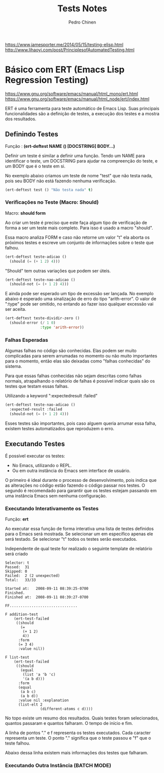 #+TITLE:        Tests Notes
#+AUTHOR:       Pedro Chinen
#+EMAIL:        ph.u.chinen@gmail.com
#+DATE-CREATED: [2018-03-08 Thu]
#+DATE-UPDATED: [2018-03-09 Fri]

https://www.jamesporter.me/2014/05/15/testing-elisp.html
http://www.lihaoyi.com/post/PrinciplesofAutomatedTesting.html

* Básico com ERT (Emacs Lisp Regression Testing)
:PROPERTIES:
:ID:       dae5cea9-456a-4576-9410-ccd1803dcd35
:END:
https://www.gnu.org/software/emacs/manual/html_mono/ert.html
https://www.gnu.org/software/emacs/manual/html_node/ert/index.html

ERT é uma ferramenta para teste automático de Emacs Lisp. Suas principais funcionalidades são a definição de testes, a execução dos testes e a mostra dos resultados.

** Definindo Testes
:PROPERTIES:
:ID:       c3338c63-04b7-4376-b970-490672f5335b
:END:

Função : *(ert-deftest NAME () [DOCSTRING]  BODY...)*

Definir um teste é similar a definir uma função. Tendo um NAME para identificar o teste, um DOCSTRING para ajudar na compreenção do teste, e um BODY que é o teste em si.

No exemplo abaixo criamos um teste de nome "test" que não testa nada, pois seu BODY não está fazendo nenhuma verificação.

#+begin_src emacs-lisp
  (ert-deftest test () "Não testa nada" t)
#+end_src

*** Verificações no Teste (Macro: Should)
:PROPERTIES:
:ID:       014b1292-eb57-4172-a251-4f1c5a6ac1f6
:END:

Macro: *should form*

Ao criar um teste é preciso que este faça algum tipo de verificação de forma a ser um teste mais completo. Para isso é usado a macro "should".

Essa macro analiza FORM e caso não retorne um valor "t" ela aborta os próximos testes e escreve um conjunto de informações sobre o teste que falhou.

#+begin_src emacs-lisp
  (ert-deftest teste-adicao ()
    (should (= (+ 1 2) 4)))
#+end_src

"Should" tem outras variações que podem ser úteis.

#+begin_src emacs-lisp
  (ert-deftest teste-nao-adicao ()
    (should-not (= (+ 1 2) 4)))
#+end_src

E ainda pode ser esperado um tipo de excessão ser lançada. No exemplo abaixo é esperado uma sinalização de erro do tipo "arith-error". O valor de ":type" pode ser omitido, no entando ao fazer isso qualquer excessão vai ser aceita.

#+begin_src emacs-lisp
  (ert-deftest teste-dividir-zero ()
    (should-error (/ 1 0)
                  :type 'arith-error))
#+end_src

*** Falhas Esperadas
:PROPERTIES:
:ID:       bba20fc6-9af0-495d-8c06-3364f2d28e04
:END:

Algumas falhas no código são conhecidas. Elas podem ser muito complicadas para serem arrumadas no momento ou não muito importantes para o momento, então elas são deixadas como "falhas conhecidas" do sistema.

Para que essas falhas conhecidas não sejam descritas como falhas normais, atrapalhando o relatório de falhas é possível indicar quais são os testes que testam essas falhas.

Utilizando a keyword ":expectedresult :failed"

#+begin_src emacs-lisp
  (ert-deftest teste-nao-adicao ()
    :expected-result :failed
    (should-not (= (+ 1 2) 4)))
#+end_src

Esses testes são importantes, pois caso alguem queria arrumar essa falha, existem testes automatizados que reproduzem o erro. 

** Executando Testes
:PROPERTIES:
:ID:       ba32b12e-9d68-47b6-b6a0-20e643ec7619
:END:

É possível executar os testes:
- No Emacs, utilizando o REPL.
- Ou em outra instância do Emacs sem interface de usuário.

O primeiro é ideal durante o processo de desenvolvimento, pois indica que as alterações no código estão fazendo o código passar nos testes. O segundo é recomendado para garantir que os testes estejam passando em uma instância Emacs sem nenhuma configuração.

*** Executando Interativamente os Testes
:PROPERTIES:
:ID:       dde03d01-6171-46b1-9962-659e66a25f89
:END:

Função: *ert*

Ao executar essa função de forma interativa uma lista de testes definidos para o Emacs será mostrada. Se selecionar um em específico apenas ele será testado. Se selecionar "t" todos os testes serão executados.

Independente de qual teste for realizado o seguinte template de relatório será criado
#+begin_src text
       Selector: t
       Passed:  31
       Skipped: 0
       Failed:  2 (2 unexpected)
       Total:   33/33
     
       Started at:   2008-09-11 08:39:25-0700
       Finished.
       Finished at:  2008-09-11 08:39:27-0700
     
       FF...............................
     
       F addition-test
           (ert-test-failed
            ((should
              (=
               (+ 1 2)
               4))
             :form
             (= 3 4)
             :value nil))
     
       F list-test
           (ert-test-failed
            ((should
              (equal
               (list 'a 'b 'c)
               '(a b d)))
             :form
             (equal
              (a b c)
              (a b d))
             :value nil :explanation
             (list-elt 2
                       (different-atoms c d))))
#+end_src


No topo existe um resumo dos resultados. Quais testes foram selecionados, quantos passaram e quantos falharam. O tempo de início e fim.

A linha de pontos "." e f representa os testes executados. Cada caracter representa um teste. O ponto "." significa que o teste passou e "f" que o teste falhou. 

Abaixo dessa linha existem mais informações dos testes que falharam.
*** Executando Outra Instância (BATCH MODE)
:PROPERTIES:
:ID:       19d740ef-a244-4ab1-b427-867a8de13136
:END:


